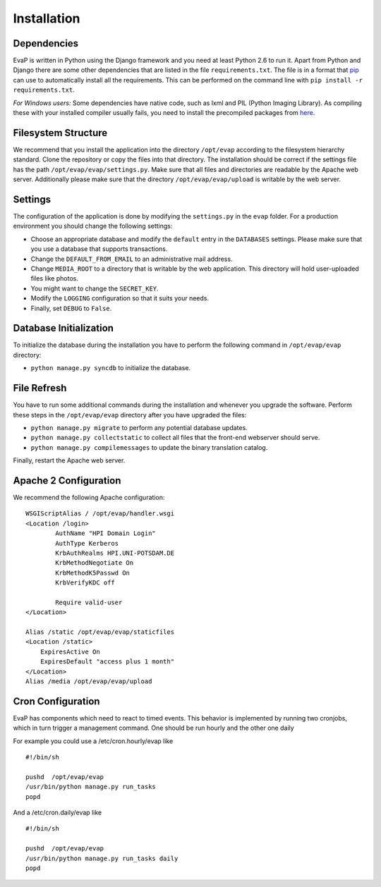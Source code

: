 Installation
============

Dependencies
------------

EvaP is written in Python using the Django framework and you need at least
Python 2.6 to run it. Apart from Python and Django there are some other
dependencies that are listed in the file ``requirements.txt``. The file is 
in a format that `pip <http://www.pip-installer.org/en/latest/installing.html>`_
can use to automatically install all the requirements. This can be performed on
the command line with ``pip install -r requirements.txt``.

*For Windows users:* Some dependencies have native code, such as lxml and PIL 
(Python Imaging Library). As compiling these with your installed compiler 
usually fails, you need to install the precompiled packages from
`here <http://www.lfd.uci.edu/~gohlke/pythonlibs/>`_.

Filesystem Structure
--------------------

We recommend that you install the application into the directory ``/opt/evap``
according to the filesystem hierarchy standard. Clone the repository or copy the
files into that directory. The installation should be correct if the settings
file has the path ``/opt/evap/evap/settings.py``. Make sure that all files and
directories are readable by the Apache web server. Additionally please make sure
that the directory ``/opt/evap/evap/upload`` is writable by the web server.

Settings
--------

The configuration of the application is done by modifying the ``settings.py`` 
in the ``evap`` folder. For a production environment you should change the 
following settings:

- Choose an appropriate database and modify the ``default`` entry in the 
  ``DATABASES`` settings. Please make sure that you use a database that 
  supports transactions.
- Change the ``DEFAULT_FROM_EMAIL`` to an administrative mail address.
- Change ``MEDIA_ROOT`` to a directory that is writable by the web application.
  This directory will hold user-uploaded files like photos.
- You might want to change the ``SECRET_KEY``.
- Modify the ``LOGGING`` configuration so that it suits your needs.
- Finally, set ``DEBUG`` to ``False``.

Database Initialization
-----------------------

To initialize the database during the installation you have to perform the 
following command in ``/opt/evap/evap`` directory:

- ``python manage.py syncdb`` to initialize the database.

File Refresh
------------

You have to run some additional commands during the installation and whenever
you upgrade the software. Perform these steps in the ``/opt/evap/evap``
directory after you have upgraded the files:

- ``python manage.py migrate`` to perform any potential database updates.
- ``python manage.py collectstatic`` to collect all files that the front-end
  webserver should serve.
- ``python manage.py compilemessages`` to update the binary translation catalog.

Finally, restart the Apache web server.

Apache 2 Configuration
----------------------

We recommend the following Apache configuration:

::

        WSGIScriptAlias / /opt/evap/handler.wsgi
        <Location /login>
                AuthName "HPI Domain Login"
                AuthType Kerberos
                KrbAuthRealms HPI.UNI-POTSDAM.DE
                KrbMethodNegotiate On
                KrbMethodK5Passwd On
                KrbVerifyKDC off

                Require valid-user
        </Location>

        Alias /static /opt/evap/evap/staticfiles
        <Location /static>
            ExpiresActive On
            ExpiresDefault "access plus 1 month"
        </Location>
        Alias /media /opt/evap/evap/upload

Cron Configuration
----------------------

EvaP has components which need to react to timed events.
This behavior is implemented by running two cronjobs, which in turn trigger
a management command. One should be run hourly and the other one daily

For example you could use a /etc/cron.hourly/evap like

::

    #!/bin/sh
    
    pushd  /opt/evap/evap
    /usr/bin/python manage.py run_tasks
    popd

And a /etc/cron.daily/evap like

::

    #!/bin/sh
    
    pushd  /opt/evap/evap
    /usr/bin/python manage.py run_tasks daily
    popd
